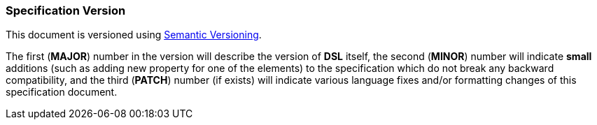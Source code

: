 [[intro-version]]
=== Specification Version ===
This document is versioned using https://semver.org/[Semantic Versioning].

The first (**MAJOR**) number in the version will describe the version of **DSL** itself, the
second (**MINOR**) number will indicate **small** additions (such as adding new property
for one of the elements) to the specification which
do not break any backward compatibility, and the third (**PATCH**) number 
(if exists) will indicate various language fixes and/or formatting changes of this 
specification document.

